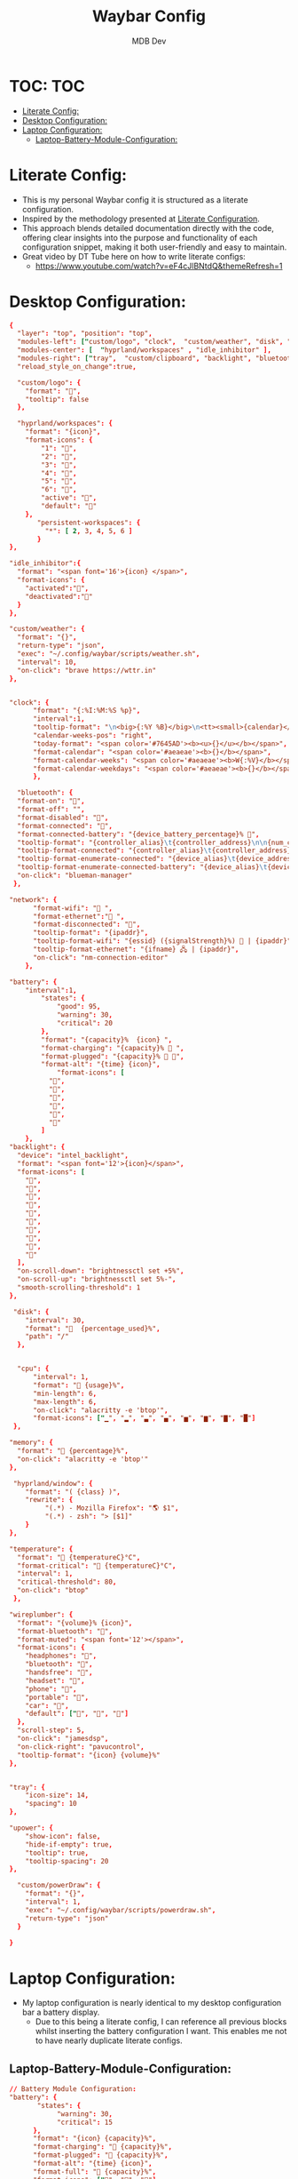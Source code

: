 #+TITLE: Waybar Config
#+AUTHOR: MDB Dev
#+DESCRIPTION: Personal waybar Config
#+auto_tangle: t
#+STARTUP: showeverything
* TOC: :TOC:
:PROPERTIES:
:ID:       fc50f8cb-fb96-4c14-8cd2-c6e4f9059c25
:END:
- [[#literate-config][Literate Config:]]
- [[#desktop-configuration][Desktop Configuration:]]
- [[#laptop-configuration][Laptop Configuration:]]
  - [[#laptop-battery-module-configuration][Laptop-Battery-Module-Configuration:]]

* Literate Config:
:PROPERTIES:
:ID:       6f08e094-c0f0-4871-9faa-2e49c6f6d359
:END:
- This is my personal Waybar config it is structured as a literate configuration.
- Inspired by the methodology presented at [[https://leanpub.com/lit-config/read][Literate Configuration]].
- This approach blends detailed documentation directly with the code, offering clear insights into the purpose and functionality of each configuration snippet, making it both user-friendly and easy to maintain.
- Great video by DT Tube here on how to write literate configs:
  - https://www.youtube.com/watch?v=eF4cJlBNtdQ&themeRefresh=1
* Desktop Configuration:
:PROPERTIES:
:ID:       0fc9e585-b145-4577-8d54-d126fb1d5278
:END:
:PROPERTIES:
:ID:       e820e8f3-817f-4414-9b8a-e1b3c6275ec0
#+PROPERTY: header-args :tangle /home/martin/.config/waybar/config
:END:
#+begin_src conf
{
  "layer": "top", "position": "top",
  "modules-left": ["custom/logo", "clock",  "custom/weather", "disk", "memory", "cpu", "temperature", "custom/powerDraw", "hyprland/window" ],
  "modules-center": [  "hyprland/workspaces" , "idle_inhibitor" ],
  "modules-right": ["tray",  "custom/clipboard", "backlight", "bluetooth", "wireplumber", "network",  "battery" ],
  "reload_style_on_change":true,

  "custom/logo": {
    "format": "󱄅",
    "tooltip": false
  },

  "hyprland/workspaces": {
	"format": "{icon}",
	"format-icons": {
		"1": "",
		"2": "",
		"3": "",
		"4": "",
		"5": "",
		"6": "",
		"active": "",
		"default": ""
	},
       "persistent-workspaces": {
         "*": [ 2, 3, 4, 5, 6 ]
       }
},

"idle_inhibitor":{
  "format": "<span font='16'>{icon} </span>",
  "format-icons": {
    "activated":"󰈈",
    "deactivated":"󰈉"
  }
},

"custom/weather": {
  "format": "{}",
  "return-type": "json",
  "exec": "~/.config/waybar/scripts/weather.sh",
  "interval": 10,
  "on-click": "brave https://wttr.in"
},


"clock": {
      "format": "{:%I:%M:%S %p}",
      "interval":1,
      "tooltip-format": "\n<big>{:%Y %B}</big>\n<tt><small>{calendar}</small></tt>",
      "calendar-weeks-pos": "right",
      "today-format": "<span color='#7645AD'><b><u>{}</u></b></span>",
      "format-calendar": "<span color='#aeaeae'><b>{}</b></span>",
      "format-calendar-weeks": "<span color='#aeaeae'><b>W{:%V}</b></span>",
      "format-calendar-weekdays": "<span color='#aeaeae'><b>{}</b></span>"
      },

  "bluetooth": {
  "format-on": "",
  "format-off": "",
  "format-disabled": "󰂲",
  "format-connected": "󰂴",
  "format-connected-battery": "{device_battery_percentage}% 󰂴",
  "tooltip-format": "{controller_alias}\t{controller_address}\n\n{num_connections} connected",
  "tooltip-format-connected": "{controller_alias}\t{controller_address}\n\n{num_connections} connected\n\n{device_enumerate}",
  "tooltip-format-enumerate-connected": "{device_alias}\t{device_address}",
  "tooltip-format-enumerate-connected-battery": "{device_alias}\t{device_address}\t{device_battery_percentage}%",
  "on-click": "blueman-manager"
 },

"network": {
      "format-wifi": " ",
      "format-ethernet":" ",
      "format-disconnected": "",
      "tooltip-format": "{ipaddr}",
      "tooltip-format-wifi": "{essid} ({signalStrength}%)  | {ipaddr}",
      "tooltip-format-ethernet": "{ifname} 🖧 | {ipaddr}",
      "on-click": "nm-connection-editor"
    },

"battery": {
    "interval":1,
        "states": {
            "good": 95,
            "warning": 30,
            "critical": 20
        },
        "format": "{capacity}%  {icon} ",
        "format-charging": "{capacity}% 󰂄 ",
        "format-plugged": "{capacity}% 󰂄 ",
        "format-alt": "{time} {icon}",
            "format-icons": [
          "󰁻",
          "󰁼",
          "󰁾",
          "󰂀",
          "󰂂",
          "󰁹"
        ]
    },
"backlight": {
  "device": "intel_backlight",
  "format": "<span font='12'>{icon}</span>",
  "format-icons": [
    "",
    "",
    "",
    "",
    "",
    "",
    "",
    "",
    "",
    ""
  ],
  "on-scroll-down": "brightnessctl set +5%",
  "on-scroll-up": "brightnessctl set 5%-",
  "smooth-scrolling-threshold": 1
},

 "disk": {
    "interval": 30,
    "format": "  {percentage_used}%",
    "path": "/"
  },


  "cpu": {
      "interval": 1,
      "format": " {usage}%",
      "min-length": 6,
      "max-length": 6,
      "on-click": "alacritty -e 'btop'",
      "format-icons": ["▁", "▂", "▃", "▄", "▅", "▆", "▇", "█"]
 },

"memory": {
  "format": " {percentage}%",
  "on-click": "alacritty -e 'btop'"
},

 "hyprland/window": {
    "format": "( {class} )",
    "rewrite": {
         "(.*) - Mozilla Firefox": "🌎 $1",
         "(.*) - zsh": "> [$1]"
    }
},

"temperature": {
  "format": " {temperatureC}°C",
  "format-critical": " {temperatureC}°C",
  "interval": 1,
  "critical-threshold": 80,
  "on-click": "btop"
 },

"wireplumber": {
  "format": "{volume}% {icon}",
  "format-bluetooth": "󰂰",
  "format-muted": "<span font='12'></span>",
  "format-icons": {
    "headphones": "",
    "bluetooth": "󰥰",
    "handsfree": "",
    "headset": "󱡬",
    "phone": "",
    "portable": "",
    "car": "",
    "default": ["󰕿", "󰖀", "󰕾"]
  },
  "scroll-step": 5,
  "on-click": "jamesdsp",
  "on-click-right": "pavucontrol",
  "tooltip-format": "{icon} {volume}%"
},


"tray": {
    "icon-size": 14,
    "spacing": 10
},

"upower": {
    "show-icon": false,
    "hide-if-empty": true,
    "tooltip": true,
    "tooltip-spacing": 20
},

  "custom/powerDraw": {
    "format": "{}",
    "interval": 1,
    "exec": "~/.config/waybar/scripts/powerdraw.sh",
    "return-type": "json"
  }

}
#+end_src
* Laptop Configuration:
:PROPERTIES:
:ID:       f90eafbd-3099-4bbe-aeda-550f87c3bcf3
:header-args: :tangle /home/martin/.config/waybar/laptopConfig
:END:

- My laptop configuration is nearly identical to my desktop configuration bar a battery display.
  - Due to this being a literate config, I can reference all previous blocks whilst inserting the battery configuration I want. This enables me not to have nearly duplicate literate configs.
** Laptop-Battery-Module-Configuration:
:PROPERTIES:
:ID:       ab131eb2-e032-40e7-a845-bb9c87c0e7f3
:END:
#+NAME: Laptop-Battery-Module-Configuration
#+begin_src conf
    // Battery Module Configuration:
    "battery": {
           "states": {
                "warning": 30,
                "critical": 15
          },
          "format": "{icon} {capacity}%",
          "format-charging": " {capacity}%",
          "format-plugged": " {capacity}%",
          "format-alt": "{time} {icon}",
          "format-full": " {capacity}%",
          "format-icons": ["", "", ""]
    },
    "custom/PBPbattery": {
        "exec": "~/.config/waybar/scripts/PBPbattery.sh",
        "format": "{}",
    },
#+end_src

#+begin_src conf :noweb yes
<<Opening-Bracket>>
<<Waybar-Layer>>
<<Waybar-Position>>
<<Waybar-Height>>
<<Modules-Left>>
<<Modules-Center>>
<<Modules-Right>>
<<Workspace-Configuration>>
<<Hyprland-Module-Configuration>>
<<Tray-Module-Configuration>>
<<Clock-Module-Configuration>>
<<CPU-Module-Configuration>>
<<CPU-Temprature-Module-Configuration>>
<<RAM-Module-Configuration>>
<<Network-Module-Configuration>>
<<Audio-Module-Configuration>>
<<Laptop-Battery-Module-Configuration>>
<<Disk-Settings-Module-Configuration>>
<<Closing-Bracket>>
#+end_src
